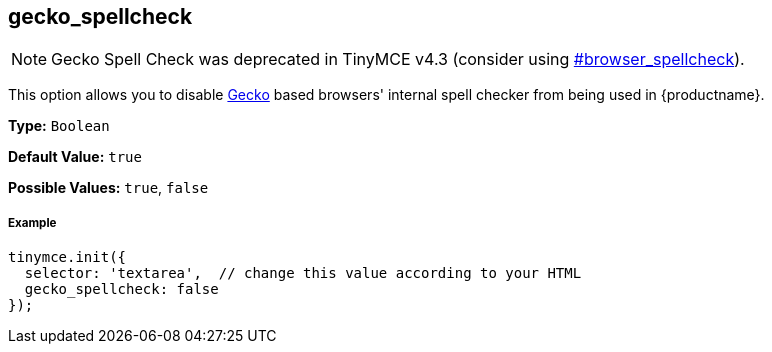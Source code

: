[[gecko_spellcheck]]
== gecko_spellcheck

[NOTE]
====
Gecko Spell Check was deprecated in TinyMCE v4.3 (consider using  <<browser_spellcheck,#browser_spellcheck>>).
====

This option allows you to disable https://en.wikipedia.org/wiki/Gecko_(software)[Gecko] based browsers' internal spell checker from being used in {productname}.

*Type:* `Boolean`

*Default Value:* `true`

*Possible Values:* `true`, `false`

[discrete#example]
===== Example

[source,js]
----
tinymce.init({
  selector: 'textarea',  // change this value according to your HTML
  gecko_spellcheck: false
});
----
